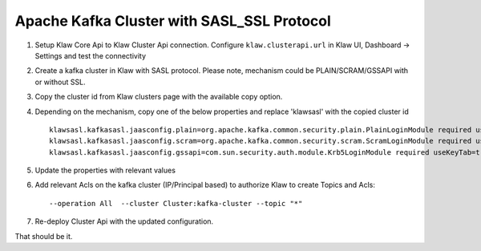 Apache Kafka Cluster with SASL_SSL Protocol
===========================================

1. Setup Klaw Core Api to Klaw Cluster Api connection.
   Configure ``klaw.clusterapi.url`` in Klaw UI, Dashboard -> Settings and test the connectivity

2. Create a kafka cluster in Klaw with SASL protocol.
   Please note, mechanism could be PLAIN/SCRAM/GSSAPI with or without SSL.

3. Copy the cluster id from Klaw clusters page with the available copy option.

4. Depending on the mechanism, copy one of the below properties and replace 'klawsasl' with the copied cluster id ::

    klawsasl.kafkasasl.jaasconfig.plain=org.apache.kafka.common.security.plain.PlainLoginModule required username='kwuser' password='kwuser-secret';
    klawsasl.kafkasasl.jaasconfig.scram=org.apache.kafka.common.security.scram.ScramLoginModule required username='kwuser' password='kwuser-secret';
    klawsasl.kafkasasl.jaasconfig.gssapi=com.sun.security.auth.module.Krb5LoginModule required useKeyTab=true storeKey=true keyTab="/location/kafka_client.keytab" principal="kafkaclient1@EXAMPLE.COM";


5. Update the properties with relevant values

6. Add relevant Acls on the kafka cluster (IP/Principal based) to authorize Klaw to create Topics and Acls::

    --operation All  --cluster Cluster:kafka-cluster --topic "*"

7. Re-deploy Cluster Api with the updated configuration.

That should be it.
